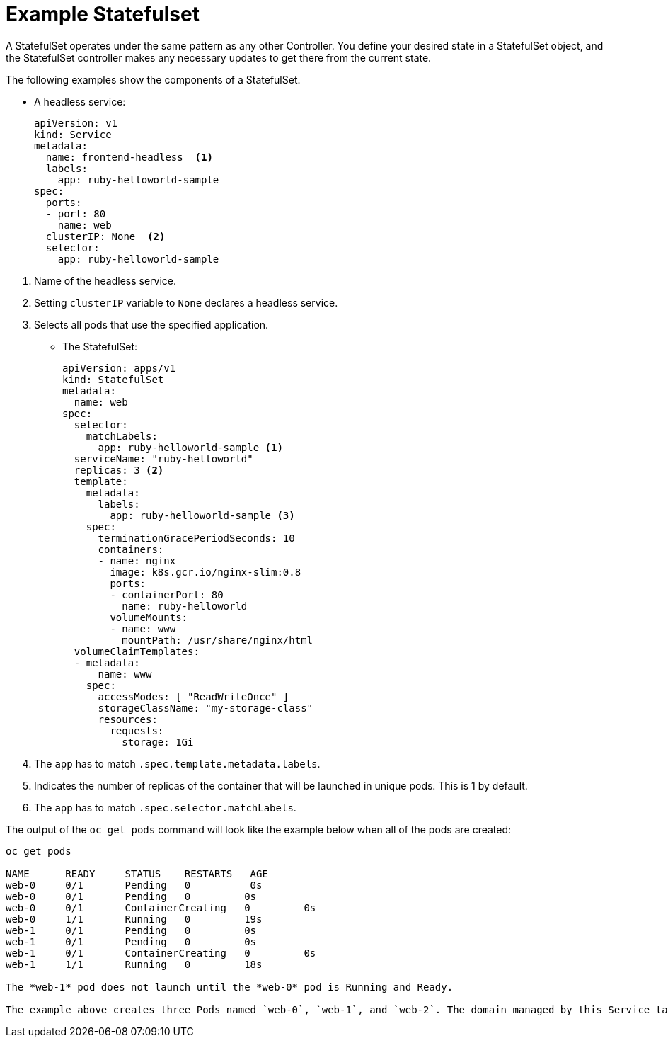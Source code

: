 ////
About statefulsets

Module included in the following assemblies:

////

[id='about-stateful-sets_{context}']
= Example Statefulset

A StatefulSet operates under the same pattern as any other Controller. You define your desired state in a StatefulSet object, 
and the StatefulSet controller makes any necessary updates to get there from the current state.

The following examples show the components of a StatefulSet.

* A headless service:
+
----
apiVersion: v1
kind: Service
metadata:
  name: frontend-headless  <1>
  labels:
    app: ruby-helloworld-sample
spec:
  ports:
  - port: 80
    name: web
  clusterIP: None  <2>
  selector:
    app: ruby-helloworld-sample
----

<1> Name of the headless service.
<2> Setting `clusterIP` variable to `None` declares a headless service.
<3> Selects all pods that use the specified application.

* The StatefulSet:
+
----
apiVersion: apps/v1
kind: StatefulSet
metadata:
  name: web
spec:
  selector:
    matchLabels:
      app: ruby-helloworld-sample <1>
  serviceName: "ruby-helloworld"
  replicas: 3 <2>
  template:
    metadata:
      labels:
        app: ruby-helloworld-sample <3>
    spec:
      terminationGracePeriodSeconds: 10
      containers:
      - name: nginx
        image: k8s.gcr.io/nginx-slim:0.8
        ports:
        - containerPort: 80
          name: ruby-helloworld
        volumeMounts:
        - name: www
          mountPath: /usr/share/nginx/html
  volumeClaimTemplates:
  - metadata:
      name: www
    spec:
      accessModes: [ "ReadWriteOnce" ]
      storageClassName: "my-storage-class"
      resources:
        requests:
          storage: 1Gi
----

<1> The `app` has to match `.spec.template.metadata.labels`.
<2> Indicates the number of replicas of the container that will be launched in unique pods. This is 1 by default.
<2> The `app` has to match `.spec.selector.matchLabels`.

The output of the `oc get pods` command will look like the example below when all of the pods are created:

----
oc get pods

NAME      READY     STATUS    RESTARTS   AGE
web-0     0/1       Pending   0          0s
web-0     0/1       Pending   0         0s
web-0     0/1       ContainerCreating   0         0s
web-0     1/1       Running   0         19s
web-1     0/1       Pending   0         0s
web-1     0/1       Pending   0         0s
web-1     0/1       ContainerCreating   0         0s
web-1     1/1       Running   0         18s

The *web-1* pod does not launch until the *web-0* pod is Running and Ready.

The example above creates three Pods named `web-0`, `web-1`, and `web-2`. The domain managed by this Service takes the form: $(service name).$(namespace).svc.cluster.local, where “cluster.local” is the cluster domain. As each Pod is created, it gets a matching DNS subdomain, taking the form: $(podname).$(governing service domain), where the governing service is defined by the serviceName field on the StatefulSet.

